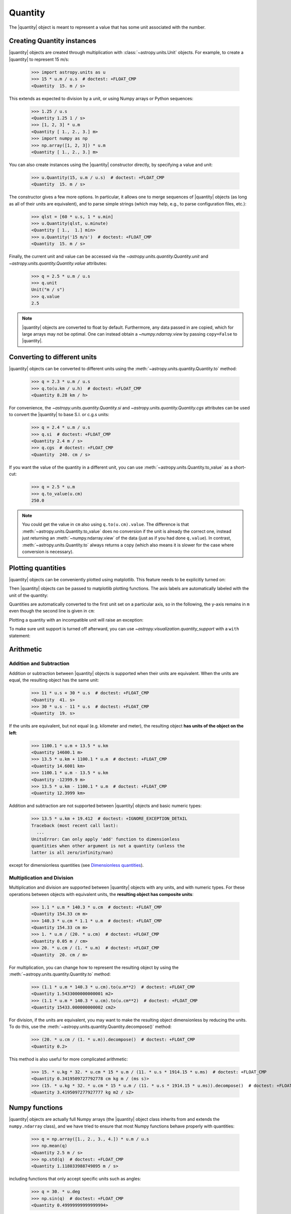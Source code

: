 .. _quantity:

Quantity
********

.. |quantity| replace:: :class:`~astropy.units.Quantity`

The |quantity| object is meant to represent a value that has some unit
associated with the number.

Creating Quantity instances
===========================

|quantity| objects are created through multiplication with
:class:`~astropy.units.Unit` objects. For example, to create a |quantity|
to represent 15 m/s:

    >>> import astropy.units as u
    >>> 15 * u.m / u.s  # doctest: +FLOAT_CMP
    <Quantity  15. m / s>

This extends as expected to division by a unit, or using Numpy arrays or Python
sequences:

    >>> 1.25 / u.s
    <Quantity 1.25 1 / s>
    >>> [1, 2, 3] * u.m
    <Quantity [ 1., 2., 3.] m>
    >>> import numpy as np
    >>> np.array([1, 2, 3]) * u.m
    <Quantity [ 1., 2., 3.] m>

You can also create instances using the |quantity| constructor directly, by
specifying a value and unit:

    >>> u.Quantity(15, u.m / u.s)  # doctest: +FLOAT_CMP
    <Quantity  15. m / s>

The constructor gives a few more options.  In particular, it allows one to
merge sequences of |quantity| objects (as long as all of their units are
equivalent), and to parse simple strings (which may help, e.g., to parse
configuration files, etc.):

    >>> qlst = [60 * u.s, 1 * u.min]
    >>> u.Quantity(qlst, u.minute)
    <Quantity [ 1.,  1.] min>
    >>> u.Quantity('15 m/s')  # doctest: +FLOAT_CMP
    <Quantity  15. m / s>

Finally, the current unit and value can be accessed via the
`~astropy.units.quantity.Quantity.unit` and
`~astropy.units.quantity.Quantity.value` attributes:

    >>> q = 2.5 * u.m / u.s
    >>> q.unit
    Unit("m / s")
    >>> q.value
    2.5

.. note:: |quantity| objects are converted to float by default.  Furthermore,
	  any data passed in are copied, which for large arrays may not be
	  optimal.  One can instead obtain a `~numpy.ndarray.view` by
	  passing ``copy=False`` to |quantity|.

Converting to different units
=============================

|quantity| objects can be converted to different units using the
:meth:`~astropy.units.quantity.Quantity.to` method:

    >>> q = 2.3 * u.m / u.s
    >>> q.to(u.km / u.h)  # doctest: +FLOAT_CMP
    <Quantity 8.28 km / h>

For convenience, the `~astropy.units.quantity.Quantity.si` and
`~astropy.units.quantity.Quantity.cgs` attributes can be used to
convert the |quantity| to base S.I. or c.g.s units:

    >>> q = 2.4 * u.m / u.s
    >>> q.si  # doctest: +FLOAT_CMP
    <Quantity 2.4 m / s>
    >>> q.cgs  # doctest: +FLOAT_CMP
    <Quantity  240. cm / s>

If you want the value of the quantity in a different unit, you can use
:meth:`~astropy.units.Quantity.to_value` as a short-cut:

    >>> q = 2.5 * u.m
    >>> q.to_value(u.cm)
    250.0

.. note:: You could get the value in ``cm`` also using ``q.to(u.cm).value``.
          The difference is that :meth:`~astropy.units.Quantity.to_value` does
          no conversion if the unit is already the correct one, instead just
          returning an :meth:`~numpy.ndarray.view` of the data (just as if you
          had done ``q.value``).  In contrast,
          :meth:`~astropy.units.Quantity.to` always returns a copy (which also
          means it is slower for the case where conversion is necessary).
    
.. _plotting-quantities:

Plotting quantities
===================

|quantity| objects can be conveniently plotted using matplotlib.  This
feature needs to be explicitly turned on:

.. doctest-requires:: matplotlib

    >>> from astropy.visualization import quantity_support
    >>> quantity_support()  # doctest: +IGNORE_OUTPUT
    <astropy.visualization.units.MplQuantityConverter ...>

Then |quantity| objects can be passed to matplotlib plotting
functions.  The axis labels are automatically labeled with the unit of
the quantity:

.. doctest-requires:: matplotlib

    >>> from matplotlib import pyplot as plt
    >>> plt.figure(figsize=(5,3))
    <...>
    >>> plt.plot([1, 2, 3] * u.m)
    [...]

.. plot::

    from astropy import units as u
    from astropy.visualization import quantity_support
    quantity_support()
    from matplotlib import pyplot as plt
    plt.figure(figsize=(5,3))
    plt.plot([1, 2, 3] * u.m)

Quantities are automatically converted to the first unit set on a
particular axis, so in the following, the y-axis remains in ``m`` even
though the second line is given in ``cm``:

.. doctest-requires:: matplotlib

    >>> plt.plot([1, 2, 3] * u.cm)
    [...]

.. plot::

    from astropy import units as u
    from astropy.visualization import quantity_support
    quantity_support()
    from matplotlib import pyplot as plt
    plt.figure(figsize=(5,3))
    plt.plot([1, 2, 3] * u.m)
    plt.plot([1, 2, 3] * u.cm)

Plotting a quantity with an incompatible unit will raise an exception:

.. doctest-requires:: matplotlib

    >>> plt.plot([1, 2, 3] * u.kg)  # doctest: +IGNORE_EXCEPTION_DETAIL
    Traceback (most recent call last):
    ...
    UnitConversionError: 'kg' (mass) and 'm' (length) are not convertible
    >>> plt.clf()

To make sure unit support is turned off afterward, you can use
`~astropy.visualization.quantity_support` with a ``with`` statement:

.. doctest-requires:: matplotlib

    >>> from astropy.visualization import quantity_support
    >>> from matplotlib import pyplot as plt
    >>> with quantity_support():
    ...     plt.figure(figsize=(5,3))
    ...     plt.plot([1, 2, 3] * u.m)
    <...>
    [...]

.. plot::

    from astropy import units as u
    from astropy.visualization import quantity_support
    from matplotlib import pyplot as plt
    with quantity_support():
        plt.figure(figsize=(5,3))
        plt.plot([1, 2, 3] * u.m)

Arithmetic
==========

Addition and Subtraction
------------------------

Addition or subtraction between |quantity| objects is supported when their
units are equivalent. When the units are equal, the resulting object has the
same unit:

    >>> 11 * u.s + 30 * u.s  # doctest: +FLOAT_CMP
    <Quantity  41. s>
    >>> 30 * u.s - 11 * u.s  # doctest: +FLOAT_CMP
    <Quantity  19. s>

If the units are equivalent, but not equal (e.g. kilometer and meter), the
resulting object **has units of the object on the left**:

    >>> 1100.1 * u.m + 13.5 * u.km
    <Quantity 14600.1 m>
    >>> 13.5 * u.km + 1100.1 * u.m  # doctest: +FLOAT_CMP
    <Quantity 14.6001 km>
    >>> 1100.1 * u.m - 13.5 * u.km
    <Quantity -12399.9 m>
    >>> 13.5 * u.km - 1100.1 * u.m  # doctest: +FLOAT_CMP
    <Quantity 12.3999 km>

Addition and subtraction are not supported between |quantity| objects and basic
numeric types:

    >>> 13.5 * u.km + 19.412  # doctest: +IGNORE_EXCEPTION_DETAIL
    Traceback (most recent call last):
      ...
    UnitsError: Can only apply 'add' function to dimensionless
    quantities when other argument is not a quantity (unless the
    latter is all zero/infinity/nan)

except for dimensionless quantities (see `Dimensionless quantities`_).

Multiplication and Division
---------------------------

Multiplication and division are supported between |quantity| objects with any
units, and with numeric types. For these operations between objects with
equivalent units, the **resulting object has composite units**:

    >>> 1.1 * u.m * 140.3 * u.cm  # doctest: +FLOAT_CMP
    <Quantity 154.33 cm m>
    >>> 140.3 * u.cm * 1.1 * u.m  # doctest: +FLOAT_CMP
    <Quantity 154.33 cm m>
    >>> 1. * u.m / (20. * u.cm)  # doctest: +FLOAT_CMP
    <Quantity 0.05 m / cm>
    >>> 20. * u.cm / (1. * u.m)  # doctest: +FLOAT_CMP
    <Quantity  20. cm / m>

For multiplication, you can change how to represent the resulting object by
using the :meth:`~astropy.units.quantity.Quantity.to` method:

    >>> (1.1 * u.m * 140.3 * u.cm).to(u.m**2)  # doctest: +FLOAT_CMP
    <Quantity 1.5433000000000001 m2>
    >>> (1.1 * u.m * 140.3 * u.cm).to(u.cm**2)  # doctest: +FLOAT_CMP
    <Quantity 15433.000000000002 cm2>

For division, if the units are equivalent, you may want to make the resulting
object dimensionless by reducing the units. To do this, use the
:meth:`~astropy.units.quantity.Quantity.decompose()` method:

    >>> (20. * u.cm / (1. * u.m)).decompose()  # doctest: +FLOAT_CMP
    <Quantity 0.2>

This method is also useful for more complicated arithmetic:

    >>> 15. * u.kg * 32. * u.cm * 15 * u.m / (11. * u.s * 1914.15 * u.ms)  # doctest: +FLOAT_CMP
    <Quantity 0.3419509727792778 cm kg m / (ms s)>
    >>> (15. * u.kg * 32. * u.cm * 15 * u.m / (11. * u.s * 1914.15 * u.ms)).decompose()  # doctest: +FLOAT_CMP
    <Quantity 3.4195097277927777 kg m2 / s2>


Numpy functions
===============

|quantity| objects are actually full Numpy arrays (the |quantity|
object class inherits from and extends the ``numpy.ndarray`` class), and
we have tried to ensure that most Numpy functions behave properly with
quantities:

    >>> q = np.array([1., 2., 3., 4.]) * u.m / u.s
    >>> np.mean(q)
    <Quantity 2.5 m / s>
    >>> np.std(q)  # doctest: +FLOAT_CMP
    <Quantity 1.118033988749895 m / s>

including functions that only accept specific units such as angles:

    >>> q = 30. * u.deg
    >>> np.sin(q)  # doctest: +FLOAT_CMP
    <Quantity 0.49999999999999994>

or dimensionless quantities:

    >>> from astropy.constants import h, k_B
    >>> nu = 3 * u.GHz
    >>> T = 30 * u.K
    >>> np.exp(-h * nu / (k_B * T))  # doctest: +FLOAT_CMP
    <Quantity 0.995212254618668>

(see `Dimensionless quantities`_ for more details).

Dimensionless quantities
========================

Dimensionless quantities have the characteristic that if they are
added or subtracted from a Python scalar or unitless `~numpy.ndarray`,
or if they are passed to a Numpy function that takes dimensionless
quantities, the units are simplified so that the quantity is
dimensionless and scale-free. For example:

    >>> 1. + 1. * u.m / u.km  # doctest: +FLOAT_CMP
    <Quantity 1.001>

which is different from:

    >>> 1. + (1. * u.m / u.km).value
    2.0

In the latter case, the result is ``2.0`` because the unit of ``(1. * u.m /
u.km)`` is not scale-free by default:

    >>> q = (1. * u.m / u.km)
    >>> q.unit
    Unit("m / km")
    >>> q.unit.decompose()
    Unit(dimensionless with a scale of 0.001)

However, when combining with a non-quantity object, the unit is automatically
decomposed to be scale-free, giving the expected result.

This also occurs when passing dimensionless quantities to functions that take
dimensionless quantities:

    >>> nu = 3 * u.GHz
    >>> T = 30 * u.K
    >>> np.exp(- h * nu / (k_B * T))  # doctest: +FLOAT_CMP
    <Quantity 0.995212254618668>

The result is independent from the units the different quantities were specified in:

    >>> nu = 3.e9 * u.Hz
    >>> T = 30 * u.K
    >>> np.exp(- h * nu / (k_B * T))  # doctest: +FLOAT_CMP
    <Quantity 0.995212254618668>

Converting to plain Python scalars
==================================

Converting |quantity| objects does not work for non-dimensionless quantities:

    >>> float(3. * u.m)
    Traceback (most recent call last):
      ...
    TypeError: only dimensionless scalar quantities can be converted
    to Python scalars

Instead, only dimensionless values can be converted to plain Python scalars:

    >>> float(3. * u.m / (4. * u.m))
    0.75
    >>> float(3. * u.km / (4. * u.m))
    750.0
    >>> int(6. * u.km / (2. * u.m))
    3000

Functions that accept Quantities
================================

Validation of quantity arguments to functions can lead to many repetitions
of the same checking code. A decorator is provided which verifies that certain
arguments to a function are `~astropy.units.Quantity` objects and that the units
are compatible with a desired unit or physical type.

The decorator does not convert the input quantity to the desired unit, say
arcseconds to degrees in the example below, it merely checks that such a
conversion is possible, thus verifying that the `~astropy.units.Quantity`
argument can be used in calculations.

The decorator `~astropy.units.quantity_input` accepts keyword arguments to
specify which arguments should be validated and what unit they are expected to
be compatible with:

    >>> @u.quantity_input(myarg=u.deg)
    ... def myfunction(myarg):
    ...     return myarg.unit

    >>> myfunction(100*u.arcsec)
    Unit("arcsec")

It is also possible to instead specify the physical type of the desired unit:

    >>> @u.quantity_input(myarg='angle')
    ... def myfunction(myarg):
    ...     return myarg.unit

    >>> myfunction(100*u.arcsec)
    Unit("arcsec")

Optionally ``None`` keyword arguments are also supported; for such cases, the
input is only checked when a value other than ``None`` is passed:

    >>> @u.quantity_input(a='length', b='angle')
    ... def myfunction(a, b=None):
    ...     return a, b

    >>> myfunction(1.*u.km)
    (<Quantity 1.0 km>, None)
    >>> myfunction(1.*u.km, 1*u.deg)
    (<Quantity 1.0 km>, <Quantity 1.0 deg>)

Under Python 3 you can use the annotations syntax to provide the units:

    >>> @u.quantity_input  # doctest: +SKIP
    ... def myfunction(myarg: u.arcsec):
    ...     return myarg.unit

    >>> myfunction(100*u.arcsec)  # doctest: +SKIP
    Unit("arcsec")

Also under Python 3 only you can define a return decoration, to which the return
value will be converted, i.e.::

    >>> @u.quantity_input  # doctest: +SKIP
    ... def myfunction(myarg: u.arcsec) -> u.deg:
    ...     return myarg*1000

    >>> myfunction(100*u.arcsec)  # doctest: +SKIP
    <Quantity 27.77777777777778 deg>

This both checks that the return value of your function is consistent with what
you expect and makes it much neater to display the results of the function.

The decorator also supports specifying a list of valid equivalent units or
physical types for functions that should accept inputs with multiple valid
units:

    >>> @u.quantity_input(a=['length', 'speed'])
    ... def myfunction(a):
    ...     return a.unit

    >>> myfunction(1.*u.km)
    Unit("km")
    >>> myfunction(1.*u.km/u.s)
    Unit("km / s")

Representing vectors with units
===============================

|quantity| objects can, like numpy arrays, be used to represent vectors or
matrices by assigning specific dimensions to represent the coordinates or
matrix elements, but that implies tracking those dimensions carefully. For
vectors, one can use instead the representations underlying coordinates, which
allow one to use representations other than cartesian (such as spherical or
cylindrical), as well as simple vector arithmetic.  For details, see
:ref:`astropy-coordinates-representations`.

Known issues with conversion to numpy arrays
============================================

Since |quantity| objects are Numpy arrays, we are not able to ensure
that only dimensionless quantities are converted to Numpy arrays:

    >>> np.array([1, 2, 3] * u.m)
    array([ 1., 2., 3.])

Similarly, while most numpy functions work properly, a few have :ref:`known
issues <quantity_issues>`, either ignoring the unit (e.g., ``np.dot``) or
not reinitializing it properly (e.g., ``np.hstack``).  This propagates to
more complex functions such as ``np.linalg.norm`` and
``scipy.integrate.odeint``.

Subclassing Quantity
====================

To subclass |quantity|, one generally proceeds as one would when subclassing
:class:`~numpy.ndarray`, i.e., one typically needs to override ``__new__``
(rather than ``__init__``) and uses the ``numpy.ndarray.__array_finalize__``
method to update attributes.  For details, see the `numpy documentation on
subclassing
<http://docs.scipy.org/doc/numpy/user/basics.subclassing.html>`__.  For
examples, one can look at |quantity| itself, where, e.g., the
``astropy.units.Quantity.__array_finalize__`` method is used to pass on the
``unit``, at :class:`~astropy.coordinates.Angle`, where strings are parsed
as angles in the ``astropy.coordinates.Angle.__new__`` method and at
:class:`~astropy.coordinates.Longitude`, where the
``astropy.coordinates.Longitude.__array_finalize__`` method is used to pass
on the angle at which longitudes wrap.

Another method that is meant to be overridden by subclasses, one specific to
|quantity|, is ``astropy.units.Quantity.__quantity_subclass__``.  This is
called to decide which type of subclass to return, based on the unit of the
quantity that is to be created.  It is used, e.g., in
:class:`~astropy.coordinates.Angle` to return a |quantity| if a calculation
returns a unit other than an angular one.
